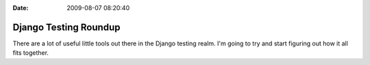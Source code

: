 :Date: 2009-08-07 08:20:40

Django Testing Roundup
======================

There are a lot of useful little tools out there in the Django
testing realm. I'm going to try and start figuring out how it all
fits together.


